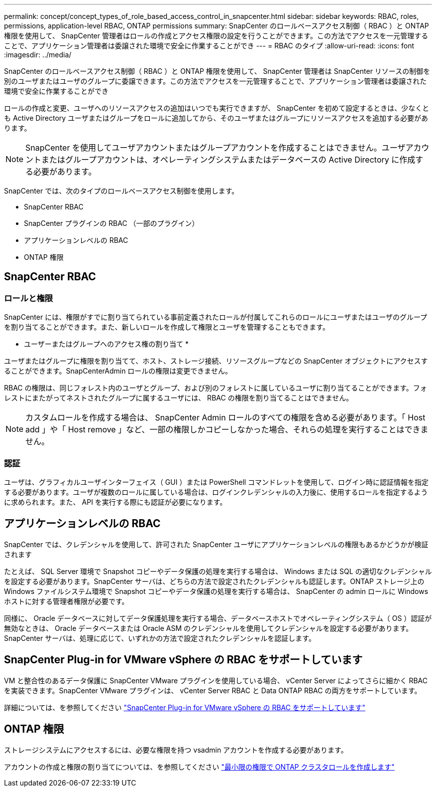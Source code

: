 ---
permalink: concept/concept_types_of_role_based_access_control_in_snapcenter.html 
sidebar: sidebar 
keywords: RBAC, roles, permissions, application-level RBAC, ONTAP permissions 
summary: SnapCenter のロールベースアクセス制御（ RBAC ）と ONTAP 権限を使用して、 SnapCenter 管理者はロールの作成とアクセス権限の設定を行うことができます。この方法でアクセスを一元管理することで、アプリケーション管理者は委譲された環境で安全に作業することができ 
---
= RBAC のタイプ
:allow-uri-read: 
:icons: font
:imagesdir: ../media/


[role="lead"]
SnapCenter のロールベースアクセス制御（ RBAC ）と ONTAP 権限を使用して、 SnapCenter 管理者は SnapCenter リソースの制御を別のユーザまたはユーザのグループに委譲できます。この方法でアクセスを一元管理することで、アプリケーション管理者は委譲された環境で安全に作業することができ

ロールの作成と変更、ユーザへのリソースアクセスの追加はいつでも実行できますが、 SnapCenter を初めて設定するときは、少なくとも Active Directory ユーザまたはグループをロールに追加してから、そのユーザまたはグループにリソースアクセスを追加する必要があります。


NOTE: SnapCenter を使用してユーザアカウントまたはグループアカウントを作成することはできません。ユーザアカウントまたはグループアカウントは、オペレーティングシステムまたはデータベースの Active Directory に作成する必要があります。

SnapCenter では、次のタイプのロールベースアクセス制御を使用します。

* SnapCenter RBAC
* SnapCenter プラグインの RBAC （一部のプラグイン）
* アプリケーションレベルの RBAC
* ONTAP 権限




== SnapCenter RBAC



=== ロールと権限

SnapCenter には、権限がすでに割り当てられている事前定義されたロールが付属してこれらのロールにユーザまたはユーザのグループを割り当てることができます。また、新しいロールを作成して権限とユーザを管理することもできます。

* ユーザーまたはグループへのアクセス権の割り当て *

ユーザまたはグループに権限を割り当てて、ホスト、ストレージ接続、リソースグループなどの SnapCenter オブジェクトにアクセスすることができます。SnapCenterAdmin ロールの権限は変更できません。

RBAC の権限は、同じフォレスト内のユーザとグループ、および別のフォレストに属しているユーザに割り当てることができます。フォレストにまたがってネストされたグループに属するユーザには、 RBAC の権限を割り当てることはできません。


NOTE: カスタムロールを作成する場合は、 SnapCenter Admin ロールのすべての権限を含める必要があります。「 Host add 」や「 Host remove 」など、一部の権限しかコピーしなかった場合、それらの処理を実行することはできません。



=== 認証

ユーザは、グラフィカルユーザインターフェイス（ GUI ）または PowerShell コマンドレットを使用して、ログイン時に認証情報を指定する必要があります。ユーザが複数のロールに属している場合は、ログインクレデンシャルの入力後に、使用するロールを指定するように求められます。また、 API を実行する際にも認証が必要になります。



== アプリケーションレベルの RBAC

SnapCenter では、クレデンシャルを使用して、許可された SnapCenter ユーザにアプリケーションレベルの権限もあるかどうかが検証されます

たとえば、 SQL Server 環境で Snapshot コピーやデータ保護の処理を実行する場合は、 Windows または SQL の適切なクレデンシャルを設定する必要があります。SnapCenter サーバは、どちらの方法で設定されたクレデンシャルも認証します。ONTAP ストレージ上の Windows ファイルシステム環境で Snapshot コピーやデータ保護の処理を実行する場合は、 SnapCenter の admin ロールに Windows ホストに対する管理者権限が必要です。

同様に、 Oracle データベースに対してデータ保護処理を実行する場合、データベースホストでオペレーティングシステム（ OS ）認証が無効なときは、 Oracle データベースまたは Oracle ASM のクレデンシャルを使用してクレデンシャルを設定する必要があります。SnapCenter サーバは、処理に応じて、いずれかの方法で設定されたクレデンシャルを認証します。



== SnapCenter Plug-in for VMware vSphere の RBAC をサポートしています

VM と整合性のあるデータ保護に SnapCenter VMware プラグインを使用している場合、 vCenter Server によってさらに細かく RBAC を実装できます。SnapCenter VMware プラグインは、 vCenter Server RBAC と Data ONTAP RBAC の両方をサポートしています。

詳細については、を参照してください https://docs.netapp.com/us-en/sc-plugin-vmware-vsphere/scpivs44_role_based_access_control.html["SnapCenter Plug-in for VMware vSphere の RBAC をサポートしています"^]



== ONTAP 権限

ストレージシステムにアクセスするには、必要な権限を持つ vsadmin アカウントを作成する必要があります。

アカウントの作成と権限の割り当てについては、を参照してください link:../install/task_create_an_ontap_cluster_role_with_minimum_privileges.html["最小限の権限で ONTAP クラスタロールを作成します"^]
